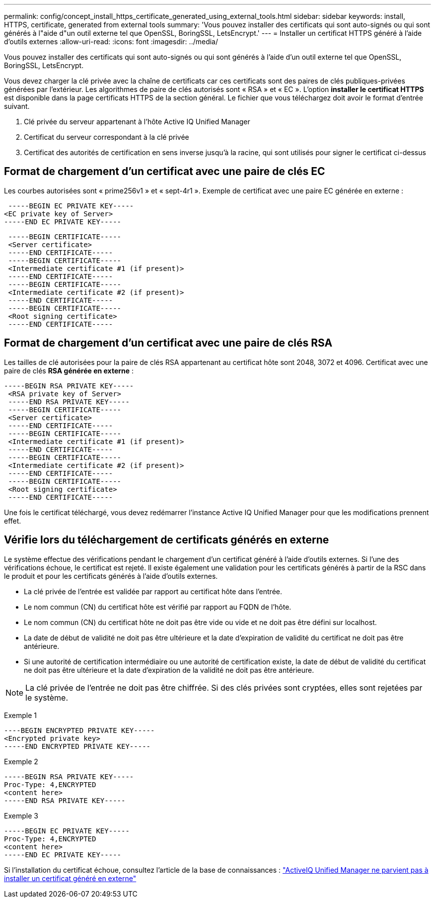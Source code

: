 ---
permalink: config/concept_install_https_certificate_generated_using_external_tools.html 
sidebar: sidebar 
keywords: install, HTTPS, certificate, generated from external tools 
summary: 'Vous pouvez installer des certificats qui sont auto-signés ou qui sont générés à l"aide d"un outil externe tel que OpenSSL, BoringSSL, LetsEncrypt.' 
---
= Installer un certificat HTTPS généré à l'aide d'outils externes
:allow-uri-read: 
:icons: font
:imagesdir: ../media/


[role="lead"]
Vous pouvez installer des certificats qui sont auto-signés ou qui sont générés à l'aide d'un outil externe tel que OpenSSL, BoringSSL, LetsEncrypt.

Vous devez charger la clé privée avec la chaîne de certificats car ces certificats sont des paires de clés publiques-privées générées par l'extérieur. Les algorithmes de paire de clés autorisés sont « RSA » et « EC ». L'option *installer le certificat HTTPS* est disponible dans la page certificats HTTPS de la section général. Le fichier que vous téléchargez doit avoir le format d'entrée suivant.

. Clé privée du serveur appartenant à l'hôte Active IQ Unified Manager
. Certificat du serveur correspondant à la clé privée
. Certificat des autorités de certification en sens inverse jusqu'à la racine, qui sont utilisés pour signer le certificat ci-dessus




== Format de chargement d'un certificat avec une paire de clés EC

Les courbes autorisées sont « prime256v1 » et « sept-4r1 ». Exemple de certificat avec une paire EC générée en externe :

[listing]
----
 -----BEGIN EC PRIVATE KEY-----
<EC private key of Server>
-----END EC PRIVATE KEY-----
----
[listing]
----
 -----BEGIN CERTIFICATE-----
 <Server certificate>
 -----END CERTIFICATE-----
 -----BEGIN CERTIFICATE-----
 <Intermediate certificate #1 (if present)>
 -----END CERTIFICATE-----
 -----BEGIN CERTIFICATE-----
 <Intermediate certificate #2 (if present)>
 -----END CERTIFICATE-----
 -----BEGIN CERTIFICATE-----
 <Root signing certificate>
 -----END CERTIFICATE-----
----


== Format de chargement d'un certificat avec une paire de clés RSA

Les tailles de clé autorisées pour la paire de clés RSA appartenant au certificat hôte sont 2048, 3072 et 4096. Certificat avec une paire de clés *RSA générée en externe* :

[listing]
----
-----BEGIN RSA PRIVATE KEY-----
 <RSA private key of Server>
 -----END RSA PRIVATE KEY-----
 -----BEGIN CERTIFICATE-----
 <Server certificate>
 -----END CERTIFICATE-----
 -----BEGIN CERTIFICATE-----
 <Intermediate certificate #1 (if present)>
 -----END CERTIFICATE-----
 -----BEGIN CERTIFICATE-----
 <Intermediate certificate #2 (if present)>
 -----END CERTIFICATE-----
 -----BEGIN CERTIFICATE-----
 <Root signing certificate>
 -----END CERTIFICATE-----
----
Une fois le certificat téléchargé, vous devez redémarrer l'instance Active IQ Unified Manager pour que les modifications prennent effet.



== Vérifie lors du téléchargement de certificats générés en externe

Le système effectue des vérifications pendant le chargement d'un certificat généré à l'aide d'outils externes. Si l'une des vérifications échoue, le certificat est rejeté. Il existe également une validation pour les certificats générés à partir de la RSC dans le produit et pour les certificats générés à l'aide d'outils externes.

* La clé privée de l'entrée est validée par rapport au certificat hôte dans l'entrée.
* Le nom commun (CN) du certificat hôte est vérifié par rapport au FQDN de l'hôte.
* Le nom commun (CN) du certificat hôte ne doit pas être vide ou vide et ne doit pas être défini sur localhost.
* La date de début de validité ne doit pas être ultérieure et la date d'expiration de validité du certificat ne doit pas être antérieure.
* Si une autorité de certification intermédiaire ou une autorité de certification existe, la date de début de validité du certificat ne doit pas être ultérieure et la date d'expiration de la validité ne doit pas être antérieure.


[NOTE]
====
La clé privée de l'entrée ne doit pas être chiffrée. Si des clés privées sont cryptées, elles sont rejetées par le système.

====
Exemple 1

[listing]
----
----BEGIN ENCRYPTED PRIVATE KEY-----
<Encrypted private key>
-----END ENCRYPTED PRIVATE KEY-----
----
Exemple 2

[listing]
----
-----BEGIN RSA PRIVATE KEY-----
Proc-Type: 4,ENCRYPTED
<content here>
-----END RSA PRIVATE KEY-----
----
Exemple 3

[listing]
----
-----BEGIN EC PRIVATE KEY-----
Proc-Type: 4,ENCRYPTED
<content here>
-----END EC PRIVATE KEY-----
----
Si l'installation du certificat échoue, consultez l'article de la base de connaissances : https://kb.netapp.com/mgmt/AIQUM/AIQUM_fails_to_install_externally_generated_certificate["ActiveIQ Unified Manager ne parvient pas à installer un certificat généré en externe"^]
